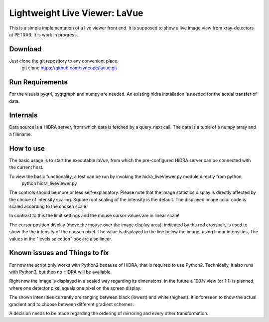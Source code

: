 Lightweight Live Viewer: LaVue
==============================

This is a simple implementation of a live viewer front end.
It is supposed to show a live image view from xray-detectors at PETRA3.
It is work in progress.

Download
--------

Just clone the git repository to any convenient place.
    git clone https://github.com/syncope/lavue.git

Run Requirements
----------------

For the visuals pyqt4, pyqtgraph and numpy are needed.
An existing hidra installation is needed for the actual transfer of data.

Internals
---------

Data source is a HiDRA server, from which data is fetched by a query_next call.
The data is a tuple of a numpy array and a filename.

How to use
----------

The basic usage is to start the executable *laVue*, from which the pre-configured HiDRA server can be connected with the current host.

To view the basic functionality, a test can be run by invoking the hidra_liveViewer.py module directly from python:
    python hidra_liveViewer.py

The controls should be more or less self-explanatory.
Please note that the image statistics display is directly affected by the choice of intensity scaling.
Square root scaling of the intensity is the default.
The displayed image color code is scaled according to the chosen scale.

In contrast to this the limit settings and the mouse cursor values are in linear scale!

The cursor position display (move the mouse over the image display area), indicated by the red crosshair, is used to show the the intensity of the chosen pixel.
The value is displayed in the line below the image, using linear intensities.
The values in the "levels selection" box are also linear.

Known issues and Things to fix
------------------------------

For now the script only works with Python2 because of HiDRA, that is required to use Python2.
Technically, it also runs with Python3, but then no HiDRA will be available.

Right now the image is displayed in a scaled way regarding its dimensions.
In the future a 100% view (or 1:1) is planned, where one detector pixel equals one pixel on the screen display.

The shown intensities currently are ranging between black (lowest) and white (highest).
It is foreseen to show the actual gradient and to choose between different gradient schemes.

A decision needs to be made regarding the ordering of mirroring and every other transformation.
